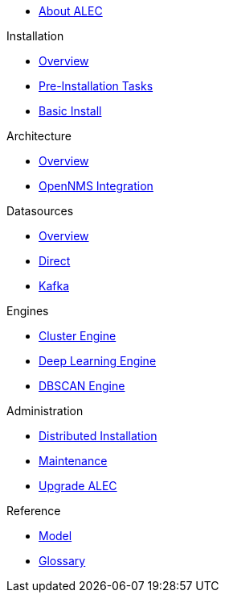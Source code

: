 
* xref:about:welcome.adoc[About ALEC]

.Installation
* xref:install:introduction.adoc[Overview]
* xref:install:pre_install.adoc[Pre-Installation Tasks]
* xref:install:basic_install.adoc[Basic Install]

.Architecture
* xref:architecture:overview.adoc[Overview]
* xref:architecture:opennms_integration.adoc[OpenNMS Integration]

.Datasources
* xref:datasources:overview.adoc[Overview]
* xref:datasources:direct.adoc[Direct]
* xref:datasources:kafka.adoc[Kafka]

.Engines
* xref:engines:cluster.adoc[Cluster Engine]
* xref:engines:deeplearning.adoc[Deep Learning Engine]
* xref:engines:dbscan.adoc[DBSCAN Engine]

.Administration
* xref:admin:distributed_install.adoc[Distributed Installation]
* xref:admin:verifying.adoc[Maintenance]
* xref:admin:upgrading.adoc[Upgrade ALEC]

.Reference
* xref:reference:model.adoc[Model]
* xref:reference:glossary.adoc[Glossary]
